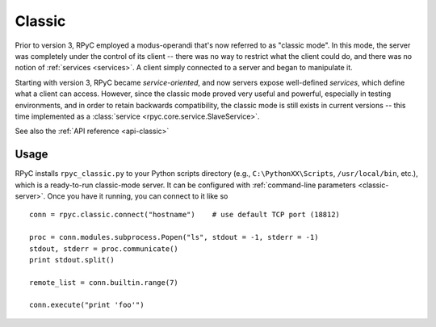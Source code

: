 .. _classic:

Classic
=======
Prior to version 3, RPyC employed a modus-operandi that's now referred to as 
"classic mode". In this mode, the server was completely under the control of its
client -- there was no way to restrict what the client could do, and there was
no notion of :ref:`services <services>`. A client simply connected to a server
and began to manipulate it.

Starting with version 3, RPyC became *service-oriented*, and now servers expose
well-defined *services*, which define what a client can access. However, since the
classic mode proved very useful and powerful, especially in testing environments,
and in order to retain backwards compatibility, the classic mode is still exists
in current versions -- this time implemented as a :class:`service <rpyc.core.service.SlaveService>`.

See also the :ref:`API reference <api-classic>`

Usage
-----
RPyC installs ``rpyc_classic.py`` to your Python scripts directory (e.g., ``C:\PythonXX\Scripts``, 
``/usr/local/bin``, etc.), which is a ready-to-run classic-mode server. It can be configured
with :ref:`command-line parameters <classic-server>`. Once you have it running, you can connect
to it like so ::

    conn = rpyc.classic.connect("hostname")    # use default TCP port (18812)
    
    proc = conn.modules.subprocess.Popen("ls", stdout = -1, stderr = -1)
    stdout, stderr = proc.communicate()
    print stdout.split()
    
    remote_list = conn.builtin.range(7)
    
    conn.execute("print 'foo'")


